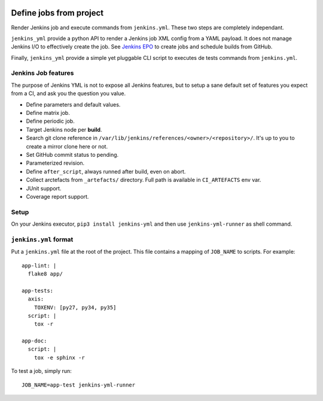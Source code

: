 | |CI| |PyPI|

==========================
 Define jobs from project
==========================

Render Jenkins job and execute commands from ``jenkins.yml``. These two steps
are completely independant.

``jenkins_yml`` provide a python API to render a Jenkins job XML config from a
YAML payload. It does not manage Jenkins I/O to effectively create the job. See
`Jenkins EPO <https://github.com/novafloss/jenkins-epo>`_ to create jobs and
schedule builds from GitHub.

Finally, ``jenkins_yml`` provide a simple yet pluggable CLI script to executes
de tests commands from ``jenkins.yml``.


Jenkins Job features
====================

The purpose of Jenkins YML is not to expose all Jenkins features, but to setup
a sane default set of features you expect from a CI, and ask you the question
you value.

- Define parameters and default values.
- Define matrix job.
- Define periodic job.
- Target Jenkins node per **build**.
- Search git clone reference in
  ``/var/lib/jenkins/references/<owner>/<repository>/``. It's up to you to
  create a mirror clone here or not.
- Set GitHub commit status to pending.
- Parameterized revision.
- Define ``after_script``, always runned after build, even on abort.
- Collect arctefacts from ``_artefacts/`` directory. Full path is available in
  ``CI_ARTEFACTS`` env var.
- JUnit support.
- Coverage report support.


Setup
=====

On your Jenkins executor, ``pip3 install jenkins-yml`` and then use
``jenkins-yml-runner`` as shell command.


``jenkins.yml`` format
======================


Put a ``jenkins.yml`` file at the root of the project. This file contains a
mapping of ``JOB_NAME`` to scripts. For example::


  app-lint: |
    flake8 app/

  app-tests:
    axis:
      TOXENV: [py27, py34, py35]
    script: |
      tox -r

  app-doc:
    script: |
      tox -e sphinx -r


To test a job, simply run::

  JOB_NAME=app-test jenkins-yml-runner


.. |CI| image:: https://circleci.com/gh/novafloss/jenkins-yml.svg?style=shield
   :target: https://circleci.com/gh/novafloss/jenkins-yml
   :alt: CI Status

.. |PyPI| image:: https://img.shields.io/pypi/v/jenkins-yml.svg
   :target: https://pypi.python.org/pypi/jenkins-yml
   :alt: Version on PyPI
